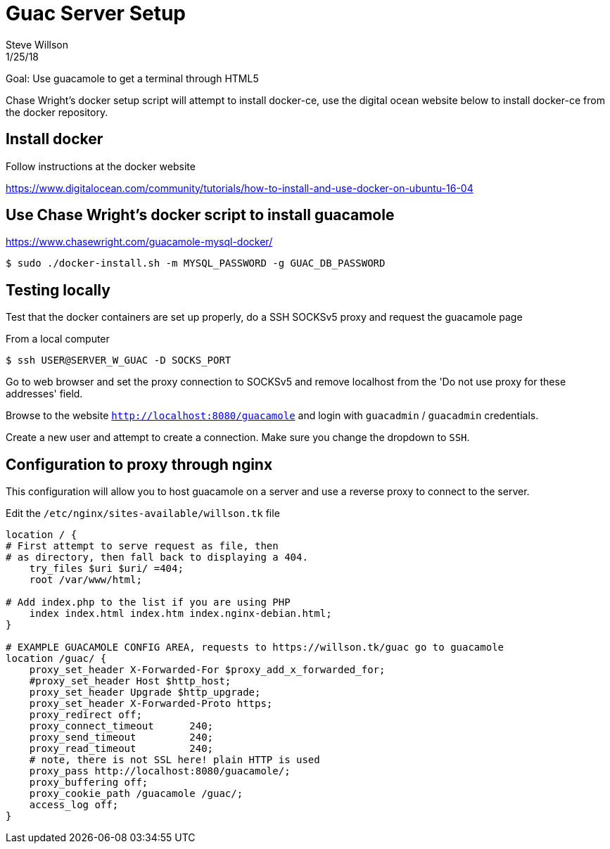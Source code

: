 = Guac Server Setup
Steve Willson 
1/25/18

Goal: Use guacamole to get a terminal through HTML5

Chase Wright's docker setup script will attempt to install docker-ce, use the digital ocean website below to install docker-ce from the docker repository.

== Install docker

Follow instructions at the docker website

https://www.digitalocean.com/community/tutorials/how-to-install-and-use-docker-on-ubuntu-16-04

== Use Chase Wright's docker script to install guacamole

https://www.chasewright.com/guacamole-mysql-docker/

 $ sudo ./docker-install.sh -m MYSQL_PASSWORD -g GUAC_DB_PASSWORD

== Testing locally

Test that the docker containers are set up properly, do a SSH SOCKSv5 proxy and request the guacamole page

From a local computer

 $ ssh USER@SERVER_W_GUAC -D SOCKS_PORT

Go to web browser and set the proxy connection to SOCKSv5 and remove localhost from the 'Do not use proxy for these addresses' field.

Browse to the website `http://localhost:8080/guacamole` and login with `guacadmin` / `guacadmin` credentials.

Create a new user and attempt to create a connection. Make sure you change the dropdown to `SSH`.

== Configuration to proxy through nginx

This configuration will allow you to host guacamole on a server and use a reverse proxy to connect to the server.

Edit the `/etc/nginx/sites-available/willson.tk` file

----
location / {                                                          
# First attempt to serve request as file, then                    
# as directory, then fall back to displaying a 404.               
    try_files $uri $uri/ =404;                                        
    root /var/www/html;                                               

# Add index.php to the list if you are using PHP                  
    index index.html index.htm index.nginx-debian.html;               
}                                                                     

# EXAMPLE GUACAMOLE CONFIG AREA, requests to https://willson.tk/guac go to guacamole
location /guac/ {                                                     
    proxy_set_header X-Forwarded-For $proxy_add_x_forwarded_for;
    #proxy_set_header Host $http_host;
    proxy_set_header Upgrade $http_upgrade;                       
    proxy_set_header X-Forwarded-Proto https;                     
    proxy_redirect off;                                           
    proxy_connect_timeout      240;                               
    proxy_send_timeout         240;                               
    proxy_read_timeout         240;                               
    # note, there is not SSL here! plain HTTP is used             
    proxy_pass http://localhost:8080/guacamole/;                  
    proxy_buffering off;                                          
    proxy_cookie_path /guacamole /guac/;                          
    access_log off;                                               
}   
----

